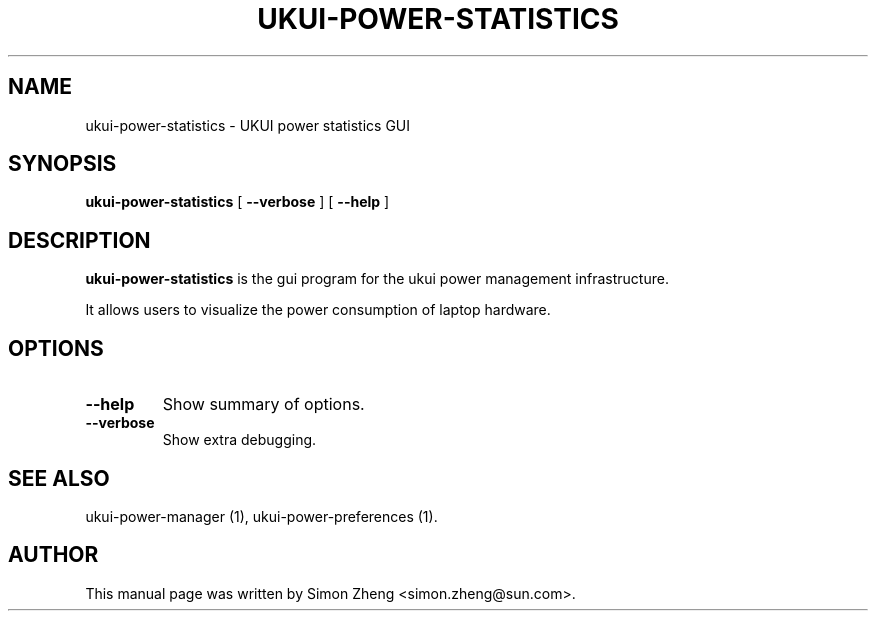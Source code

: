 .TH "UKUI-POWER-STATISTICS" "1" "11 December, 2007" "" ""
.SH NAME
ukui-power-statistics \- UKUI power statistics GUI
.SH SYNOPSIS
\fBukui-power-statistics\fR [ \fB\-\-verbose\fR ] [ \fB\-\-help\fR ]
.SH "DESCRIPTION"
\fBukui-power-statistics\fR is the gui program for the ukui power management infrastructure.
.PP
It allows users to visualize the power consumption of laptop hardware.
.SH "OPTIONS"
.TP
\fB\-\-help\fR
Show summary of options.
.TP
\fB\-\-verbose\fR
Show extra debugging.
.SH "SEE ALSO"
.PP
ukui-power-manager (1), ukui-power-preferences (1).
.SH "AUTHOR"
.PP
This manual page was written by Simon Zheng <simon.zheng@sun.com>.
